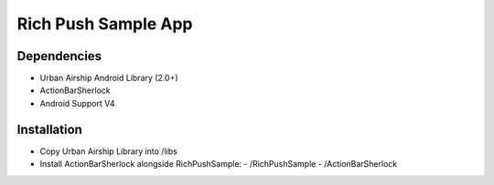 Rich Push Sample App
====================

Dependencies
------------

- Urban Airship Android Library (2.0+)
- ActionBarSherlock
- Android Support V4

Installation
------------
- Copy Urban Airship Library into /libs
- Install ActionBarSherlock alongside RichPushSample:
  - /RichPushSample
  - /ActionBarSherlock
